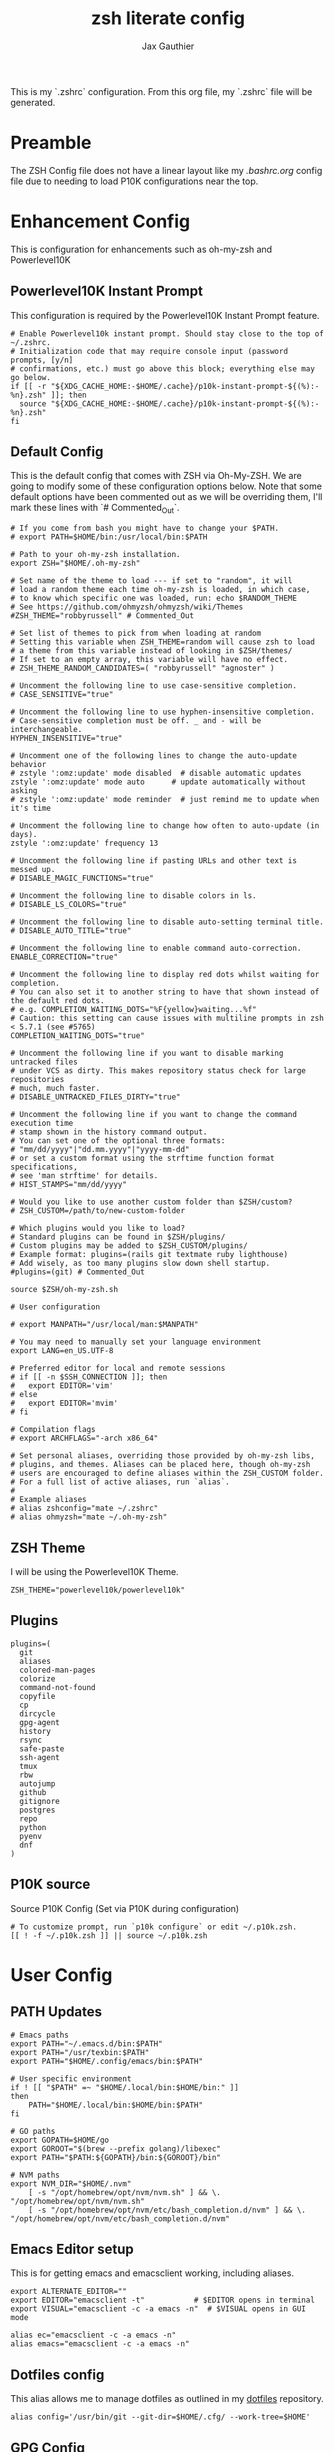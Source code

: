 :DOC-CONFIG:
# Tangle by default to .zshrc, which is the default *rc file for ZSH
#+property: header-args:shell :tangle .zshrc
#+property: header-args: :mkdirp yes :comments no
#+startup: fold
:END:

#+title: zsh literate config
#+author: Jax Gauthier
#+email: jax@gauthier.id

This is my `.zshrc` configuration. From this org file, my `.zshrc` file will be generated.

* Preamble

The ZSH Config file does not have a linear layout like my [[.bashrc.org][.bashrc.org]] config file due to needing to load P10K configurations near the top.

* Enhancement Config

This is configuration for enhancements such as oh-my-zsh and Powerlevel10K

** Powerlevel10K Instant Prompt

This configuration is required by the Powerlevel10K Instant Prompt feature.

#+begin_src shell
# Enable Powerlevel10k instant prompt. Should stay close to the top of ~/.zshrc.
# Initialization code that may require console input (password prompts, [y/n]
# confirmations, etc.) must go above this block; everything else may go below.
if [[ -r "${XDG_CACHE_HOME:-$HOME/.cache}/p10k-instant-prompt-${(%):-%n}.zsh" ]]; then
  source "${XDG_CACHE_HOME:-$HOME/.cache}/p10k-instant-prompt-${(%):-%n}.zsh"
fi
#+end_src

** Default Config

This is the default config that comes with ZSH via Oh-My-ZSH. We are going to modify some of these configuration options below. Note that some default options have been commented out as we will be overriding them, I'll mark these lines with `# Commented_Out`.

#+begin_src shell
# If you come from bash you might have to change your $PATH.
# export PATH=$HOME/bin:/usr/local/bin:$PATH

# Path to your oh-my-zsh installation.
export ZSH="$HOME/.oh-my-zsh"

# Set name of the theme to load --- if set to "random", it will
# load a random theme each time oh-my-zsh is loaded, in which case,
# to know which specific one was loaded, run: echo $RANDOM_THEME
# See https://github.com/ohmyzsh/ohmyzsh/wiki/Themes
#ZSH_THEME="robbyrussell" # Commented_Out

# Set list of themes to pick from when loading at random
# Setting this variable when ZSH_THEME=random will cause zsh to load
# a theme from this variable instead of looking in $ZSH/themes/
# If set to an empty array, this variable will have no effect.
# ZSH_THEME_RANDOM_CANDIDATES=( "robbyrussell" "agnoster" )

# Uncomment the following line to use case-sensitive completion.
# CASE_SENSITIVE="true"

# Uncomment the following line to use hyphen-insensitive completion.
# Case-sensitive completion must be off. _ and - will be interchangeable.
HYPHEN_INSENSITIVE="true"

# Uncomment one of the following lines to change the auto-update behavior
# zstyle ':omz:update' mode disabled  # disable automatic updates
zstyle ':omz:update' mode auto      # update automatically without asking
# zstyle ':omz:update' mode reminder  # just remind me to update when it's time

# Uncomment the following line to change how often to auto-update (in days).
zstyle ':omz:update' frequency 13

# Uncomment the following line if pasting URLs and other text is messed up.
# DISABLE_MAGIC_FUNCTIONS="true"

# Uncomment the following line to disable colors in ls.
# DISABLE_LS_COLORS="true"

# Uncomment the following line to disable auto-setting terminal title.
# DISABLE_AUTO_TITLE="true"

# Uncomment the following line to enable command auto-correction.
ENABLE_CORRECTION="true"

# Uncomment the following line to display red dots whilst waiting for completion.
# You can also set it to another string to have that shown instead of the default red dots.
# e.g. COMPLETION_WAITING_DOTS="%F{yellow}waiting...%f"
# Caution: this setting can cause issues with multiline prompts in zsh < 5.7.1 (see #5765)
COMPLETION_WAITING_DOTS="true"

# Uncomment the following line if you want to disable marking untracked files
# under VCS as dirty. This makes repository status check for large repositories
# much, much faster.
# DISABLE_UNTRACKED_FILES_DIRTY="true"

# Uncomment the following line if you want to change the command execution time
# stamp shown in the history command output.
# You can set one of the optional three formats:
# "mm/dd/yyyy"|"dd.mm.yyyy"|"yyyy-mm-dd"
# or set a custom format using the strftime function format specifications,
# see 'man strftime' for details.
# HIST_STAMPS="mm/dd/yyyy"

# Would you like to use another custom folder than $ZSH/custom?
# ZSH_CUSTOM=/path/to/new-custom-folder

# Which plugins would you like to load?
# Standard plugins can be found in $ZSH/plugins/
# Custom plugins may be added to $ZSH_CUSTOM/plugins/
# Example format: plugins=(rails git textmate ruby lighthouse)
# Add wisely, as too many plugins slow down shell startup.
#plugins=(git) # Commented_Out

source $ZSH/oh-my-zsh.sh

# User configuration

# export MANPATH="/usr/local/man:$MANPATH"

# You may need to manually set your language environment
export LANG=en_US.UTF-8

# Preferred editor for local and remote sessions
# if [[ -n $SSH_CONNECTION ]]; then
#   export EDITOR='vim'
# else
#   export EDITOR='mvim'
# fi

# Compilation flags
# export ARCHFLAGS="-arch x86_64"

# Set personal aliases, overriding those provided by oh-my-zsh libs,
# plugins, and themes. Aliases can be placed here, though oh-my-zsh
# users are encouraged to define aliases within the ZSH_CUSTOM folder.
# For a full list of active aliases, run `alias`.
#
# Example aliases
# alias zshconfig="mate ~/.zshrc"
# alias ohmyzsh="mate ~/.oh-my-zsh"
#+end_src

** ZSH Theme

I will be using the Powerlevel10K Theme.

#+begin_src shell
ZSH_THEME="powerlevel10k/powerlevel10k"
#+end_src

** Plugins

#+begin_src shell
plugins=(
  git
  aliases
  colored-man-pages
  colorize
  command-not-found
  copyfile
  cp
  dircycle
  gpg-agent
  history
  rsync
  safe-paste
  ssh-agent
  tmux
  rbw
  autojump
  github
  gitignore
  postgres
  repo
  python
  pyenv
  dnf
)
#+end_src

** P10K source

Source P10K Config (Set via P10K during configuration)

#+begin_src shell
# To customize prompt, run `p10k configure` or edit ~/.p10k.zsh.
[[ ! -f ~/.p10k.zsh ]] || source ~/.p10k.zsh
#+end_src

* User Config

** PATH Updates

#+begin_src shell
# Emacs paths
export PATH="~/.emacs.d/bin:$PATH"
export PATH="/usr/texbin:$PATH"
export PATH="$HOME/.config/emacs/bin:$PATH"

# User specific environment
if ! [[ "$PATH" =~ "$HOME/.local/bin:$HOME/bin:" ]]
then
    PATH="$HOME/.local/bin:$HOME/bin:$PATH"
fi

# GO paths
export GOPATH=$HOME/go
export GOROOT="$(brew --prefix golang)/libexec"
export PATH="$PATH:${GOPATH}/bin:${GOROOT}/bin"

# NVM paths
export NVM_DIR="$HOME/.nvm"
    [ -s "/opt/homebrew/opt/nvm/nvm.sh" ] && \. "/opt/homebrew/opt/nvm/nvm.sh"
    [ -s "/opt/homebrew/opt/nvm/etc/bash_completion.d/nvm" ] && \. "/opt/homebrew/opt/nvm/etc/bash_completion.d/nvm"
#+end_src

** Emacs Editor setup

This is for getting emacs and emacsclient working, including aliases.

#+begin_src shell
export ALTERNATE_EDITOR=""
export EDITOR="emacsclient -t"           # $EDITOR opens in terminal
export VISUAL="emacsclient -c -a emacs -n"  # $VISUAL opens in GUI mode

alias ec="emacsclient -c -a emacs -n"
alias emacs="emacsclient -c -a emacs -n"
#+end_src

** Dotfiles config

This alias allows me to manage dotfiles as outlined in my [[https://github.com/Just-Insane/dotfiles/blob/main/README.org][dotfiles]] repository.

#+begin_src shell
alias config='/usr/bin/git --git-dir=$HOME/.cfg/ --work-tree=$HOME'
#+end_src

** GPG Config

Config for using GPG and SSH with my Yubikey

#+begin_src shell
# https://github.com/drduh/YubiKey-Guide#replace-agents
export GPG_TTY="$(tty)"
export SSH_AUTH_SOCK=$(gpgconf --list-dirs agent-ssh-socket)
gpgconf --launch gpg-agent
#+end_src

** PYENV Config

#+begin_src shell
export PYENV_ROOT="$HOME/.pyenv"
command -v pyenv >/dev/null || export PATH="$PYENV_ROOT/bin:$PATH"
eval "$(pyenv init -)"
#+end_src

** Aliases

#+begin_src shell
eval $(thefuck --alias fuck)
#+end_src

** vterm config

#+begin_src shell
vterm_printf() {
    if [ -n "$TMUX" ] && ([ "${TERM%%-*}" = "tmux" ] || [ "${TERM%%-*}" = "screen" ]); then
        # Tell tmux to pass the escape sequences through
        printf "\ePtmux;\e\e]%s\007\e\\" "$1"
    elif [ "${TERM%%-*}" = "screen" ]; then
        # GNU screen (screen, screen-256color, screen-256color-bce)
        printf "\eP\e]%s\007\e\\" "$1"
    else
        printf "\e]%s\e\\" "$1"
    fi
}
#+end_src

** SOPS keyfile

#+begin_src shell
export SOPS_AGE_KEY_FILE=~/.config/sops/age/keys.txt
#+end_src

** ZSH Plug-ins

*** DirEnv

#+begin_src shell
eval "$(direnv hook zsh)"
#+end_src

*** pipx

#+begin_src shell
# Created by `pipx` on 2023-10-15 02:36:24
export PATH="$PATH:$HOME/.local/bin"
export PYENV_ROOT="$HOME/.pyenv"
command -v pyenv >/dev/null || export PATH="$PYENV_ROOT/bin:$PATH"
eval "$(pyenv init -)"
#+end_src

*** flux completions

#+begin_src shell
# flux completions
command -v flux >/dev/null && . <(flux completion zsh)
#+end_src

*** kubectl completions

#+begin_src shell
# kubectl completions
source <(kubectl completion zsh)
#+end_src
